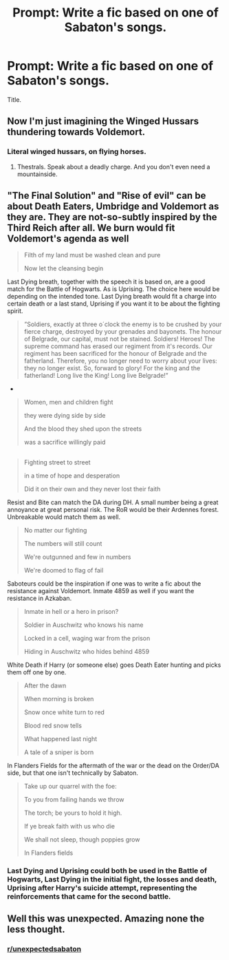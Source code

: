 #+TITLE: Prompt: Write a fic based on one of Sabaton's songs.

* Prompt: Write a fic based on one of Sabaton's songs.
:PROPERTIES:
:Score: 10
:DateUnix: 1573665295.0
:DateShort: 2019-Nov-13
:FlairText: Prompt
:END:
Title.


** Now I'm just imagining the Winged Hussars thundering towards Voldemort.
:PROPERTIES:
:Author: machjacob51141
:Score: 10
:DateUnix: 1573674479.0
:DateShort: 2019-Nov-13
:END:

*** Literal winged hussars, on flying horses.
:PROPERTIES:
:Author: deirox
:Score: 3
:DateUnix: 1573683063.0
:DateShort: 2019-Nov-14
:END:

**** Thestrals. Speak about a deadly charge. And you don't even need a mountainside.
:PROPERTIES:
:Author: Hellstrike
:Score: 4
:DateUnix: 1573689843.0
:DateShort: 2019-Nov-14
:END:


** "The Final Solution" and "Rise of evil" can be about Death Eaters, Umbridge and Voldemort as they are. They are not-so-subtly inspired by the Third Reich after all. We burn would fit Voldemort's agenda as well

#+begin_quote
  Filth of my land must be washed clean and pure

  Now let the cleansing begin
#+end_quote

Last Dying breath, together with the speech it is based on, are a good match for the Battle of Hogwarts. As is Uprising. The choice here would be depending on the intended tone. Last Dying breath would fit a charge into certain death or a last stand, Uprising if you want it to be about the fighting spirit.

#+begin_quote
  ”Soldiers, exactly at three o´clock the enemy is to be crushed by your fierce charge, destroyed by your grenades and bayonets. The honour of Belgrade, our capital, must not be stained. Soldiers! Heroes! The supreme command has erased our regiment from it's records. Our regiment has been sacrificed for the honour of Belgrade and the fatherland. Therefore, you no longer need to worry about your lives: they no longer exist. So, forward to glory! For the king and the fatherland! Long live the King! Long live Belgrade!”
#+end_quote

- 

#+begin_quote
  Women, men and children fight

  they were dying side by side

  And the blood they shed upon the streets

  was a sacrifice willingly paid
#+end_quote

** 
   :PROPERTIES:
   :CUSTOM_ID: section
   :END:

#+begin_quote
  Fighting street to street

  in a time of hope and desperation

  Did it on their own and they never lost their faith
#+end_quote

Resist and Bite can match the DA during DH. A small number being a great annoyance at great personal risk. The RoR would be their Ardennes forest. Unbreakable would match them as well.

#+begin_quote
  No matter our fighting

  The numbers will still count

  We're outgunned and few in numbers

  We're doomed to flag of fail
#+end_quote

Saboteurs could be the inspiration if one was to write a fic about the resistance against Voldemort. Inmate 4859 as well if you want the resistance in Azkaban.

#+begin_quote
  Inmate in hell or a hero in prison?

  Soldier in Auschwitz who knows his name

  Locked in a cell, waging war from the prison

  Hiding in Auschwitz who hides behind 4859
#+end_quote

White Death if Harry (or someone else) goes Death Eater hunting and picks them off one by one.

#+begin_quote
  After the dawn

  When morning is broken

  Snow once white turn to red

  Blood red snow tells

  What happened last night

  A tale of a sniper is born
#+end_quote

In Flanders Fields for the aftermath of the war or the dead on the Order/DA side, but that one isn't technically by Sabaton.

#+begin_quote
  Take up our quarrel with the foe:

  To you from failing hands we throw

  The torch; be yours to hold it high.

  If ye break faith with us who die

  We shall not sleep, though poppies grow

  In Flanders fields
#+end_quote
:PROPERTIES:
:Author: Hellstrike
:Score: 8
:DateUnix: 1573690942.0
:DateShort: 2019-Nov-14
:END:

*** Last Dying and Uprising could both be used in the Battle of Hogwarts, Last Dying in the initial fight, the losses and death, Uprising after Harry's suicide attempt, representing the reinforcements that came for the second battle.
:PROPERTIES:
:Author: Blaze_Vortex
:Score: 2
:DateUnix: 1573711594.0
:DateShort: 2019-Nov-14
:END:


** Well this was unexpected. Amazing none the less thought.
:PROPERTIES:
:Author: Rabbitshade
:Score: 3
:DateUnix: 1573694996.0
:DateShort: 2019-Nov-14
:END:

*** [[/r/unexpectedsabaton][r/unexpectedsabaton]]
:PROPERTIES:
:Author: machjacob51141
:Score: 1
:DateUnix: 1573857152.0
:DateShort: 2019-Nov-16
:END:
